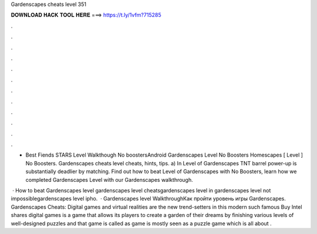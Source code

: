 Gardenscapes cheats level 351



𝐃𝐎𝐖𝐍𝐋𝐎𝐀𝐃 𝐇𝐀𝐂𝐊 𝐓𝐎𝐎𝐋 𝐇𝐄𝐑𝐄 ===> https://t.ly/1vfm?715285



.



.



.



.



.



.



.



.



.



.



.



.

- Best Fiends STARS Level Walkthough No boostersAndroid Gardenscapes Level No Boosters Homescapes [ Level ] No Boosters. Gardenscapes cheats level cheats, hints, tips. a) In Level of Gardenscapes TNT barrel power-up is substantially deadlier by matching. Find out how to beat Level of Gardenscapes with No Boosters, learn how we completed Gardenscapes Level with our Gardenscapes walkthrough.

 · How to beat Gardenscapes level gardenscapes level cheatsgardenscapes level in gardenscapes level not impossiblegardenscapes level ipho.  · Gardenscapes level WalkthroughКак пройти уровень игры Gardenscapes. Gardenscapes Cheats: Digital games and virtual realities are the new trend-setters in this modern  such famous Buy Intel shares digital games is a game that allows its players to create a garden of their dreams by finishing various levels of well-designed puzzles and that game is called as  game is mostly seen as a puzzle game which is all about .
